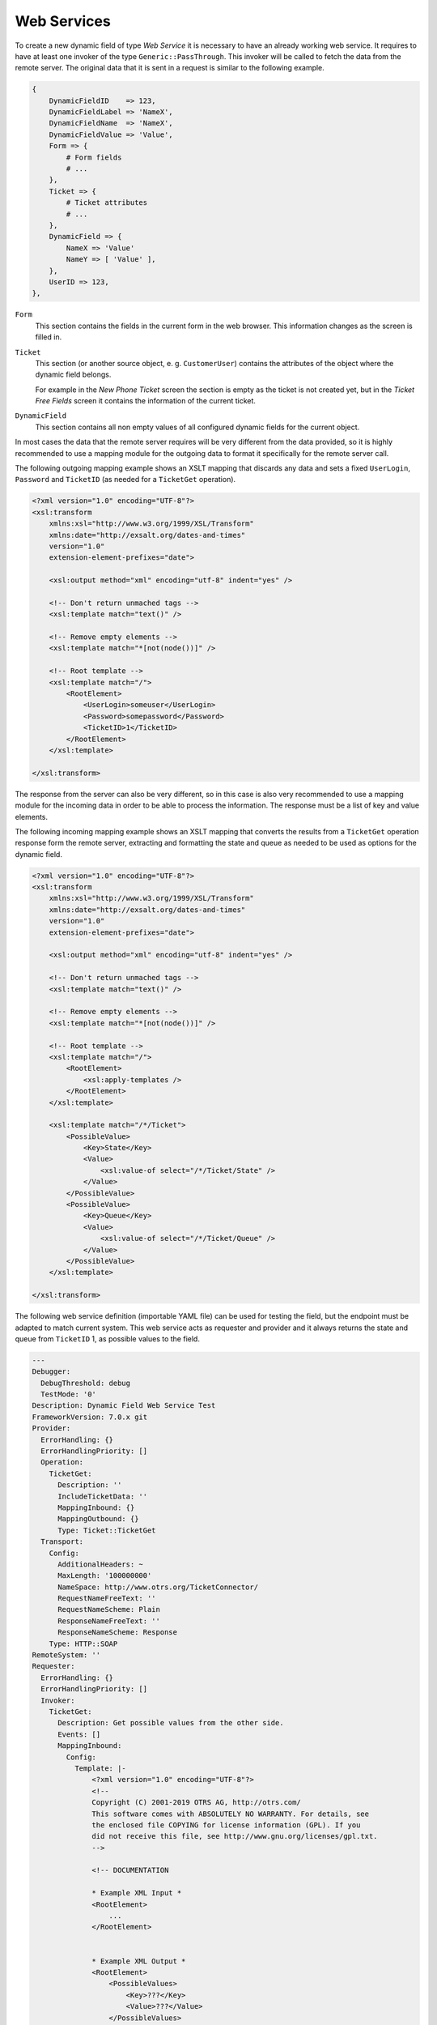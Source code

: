 Web Services
============

To create a new dynamic field of type *Web Service* it is necessary to have an already working web service. It requires to have at least one invoker of the type ``Generic::PassThrough``. This invoker will be called to fetch the data from the remote server. The original data that it is sent in a request is similar to the following example.

.. code-block:: Perl

   {
       DynamicFieldID    => 123,
       DynamicFieldLabel => 'NameX',
       DynamicFieldName  => 'NameX',
       DynamicFieldValue => 'Value',
       Form => {
           # Form fields
           # ...
       },
       Ticket => {
           # Ticket attributes
           # ...
       },
       DynamicField => {
           NameX => 'Value'
           NameY => [ 'Value' ],
       },
       UserID => 123,
   },

``Form``
   This section contains the fields in the current form in the web browser. This information changes as the screen is filled in.

``Ticket``
   This section (or another source object, e. g. ``CustomerUser``) contains the attributes of the object where the dynamic field belongs.

   For example in the *New Phone Ticket* screen the section is empty as the ticket is not created yet, but in the *Ticket Free Fields* screen it contains the information of the current ticket.

``DynamicField``
   This section contains all non empty values of all configured dynamic fields for the current object.

In most cases the data that the remote server requires will be very different from the data provided, so it is highly recommended to use a mapping module for the outgoing data to format it specifically for the remote server call.

The following outgoing mapping example shows an XSLT mapping that discards any data and sets a fixed ``UserLogin``, ``Password`` and ``TicketID`` (as needed for a ``TicketGet`` operation).

.. code-block:: XML

   <?xml version="1.0" encoding="UTF-8"?>
   <xsl:transform
       xmlns:xsl="http://www.w3.org/1999/XSL/Transform"
       xmlns:date="http://exsalt.org/dates-and-times"
       version="1.0"
       extension-element-prefixes="date">

       <xsl:output method="xml" encoding="utf-8" indent="yes" />

       <!-- Don't return unmached tags -->
       <xsl:template match="text()" />

       <!-- Remove empty elements -->
       <xsl:template match="*[not(node())]" />

       <!-- Root template -->
       <xsl:template match="/">
           <RootElement>
               <UserLogin>someuser</UserLogin>
               <Password>somepassword</Password>
               <TicketID>1</TicketID>
           </RootElement>
       </xsl:template>

   </xsl:transform>

The response from the server can also be very different, so in this case is also very recommended to use a mapping module for the incoming data in order to be able to process the information. The response must be a list of key and value elements.

The following incoming mapping example shows an XSLT mapping that converts the results from a ``TicketGet`` operation response form the remote server, extracting and formatting the state and queue as needed to be used as options for the dynamic field.

.. code-block:: XML

   <?xml version="1.0" encoding="UTF-8"?>
   <xsl:transform
       xmlns:xsl="http://www.w3.org/1999/XSL/Transform"
       xmlns:date="http://exsalt.org/dates-and-times"
       version="1.0"
       extension-element-prefixes="date">

       <xsl:output method="xml" encoding="utf-8" indent="yes" />

       <!-- Don't return unmached tags -->
       <xsl:template match="text()" />

       <!-- Remove empty elements -->
       <xsl:template match="*[not(node())]" />

       <!-- Root template -->
       <xsl:template match="/">
           <RootElement>
               <xsl:apply-templates />
           </RootElement>
       </xsl:template>

       <xsl:template match="/*/Ticket">
           <PossibleValue>
               <Key>State</Key>
               <Value>
                   <xsl:value-of select="/*/Ticket/State" />
               </Value>
           </PossibleValue>
           <PossibleValue>
               <Key>Queue</Key>
               <Value>
                   <xsl:value-of select="/*/Ticket/Queue" />
               </Value>
           </PossibleValue>
       </xsl:template>

   </xsl:transform>

The following web service definition (importable YAML file) can be used for testing the field, but the endpoint must be adapted to match current system. This web service acts as requester and provider and it always returns the state and queue from ``TicketID`` 1, as possible values to the field.

.. code-block:: YAML

   ---
   Debugger:
     DebugThreshold: debug
     TestMode: '0'
   Description: Dynamic Field Web Service Test
   FrameworkVersion: 7.0.x git
   Provider:
     ErrorHandling: {}
     ErrorHandlingPriority: []
     Operation:
       TicketGet:
         Description: ''
         IncludeTicketData: ''
         MappingInbound: {}
         MappingOutbound: {}
         Type: Ticket::TicketGet
     Transport:
       Config:
         AdditionalHeaders: ~
         MaxLength: '100000000'
         NameSpace: http://www.otrs.org/TicketConnector/
         RequestNameFreeText: ''
         RequestNameScheme: Plain
         ResponseNameFreeText: ''
         ResponseNameScheme: Response
       Type: HTTP::SOAP
   RemoteSystem: ''
   Requester:
     ErrorHandling: {}
     ErrorHandlingPriority: []
     Invoker:
       TicketGet:
         Description: Get possible values from the other side.
         Events: []
         MappingInbound:
           Config:
             Template: |-
                 <?xml version="1.0" encoding="UTF-8"?>
                 <!--
                 Copyright (C) 2001-2019 OTRS AG, http://otrs.com/
                 This software comes with ABSOLUTELY NO WARRANTY. For details, see
                 the enclosed file COPYING for license information (GPL). If you
                 did not receive this file, see http://www.gnu.org/licenses/gpl.txt.
                 -->

                 <!-- DOCUMENTATION

                 * Example XML Input *
                 <RootElement>
                     ...
                 </RootElement>


                 * Example XML Output *
                 <RootElement>
                     <PossibleValues>
                         <Key>???</Key>
                         <Value>???</Value>
                     </PossibleValues>
                     <PossibleValues>
                         <Key>???</Key>
                         <Value>???</Value>
                     </PossibleValues>
                     ...
                 </RootElement>

                 -->


                 <xsl:transform
                     xmlns:xsl="http://www.w3.org/1999/XSL/Transform"
                     xmlns:date="http://exslt.org/dates-and-times"
                     version="1.0"
                     extension-element-prefixes="date">

                     <xsl:output method="xml" encoding="utf-8" indent="yes" />

                     <!-- Don't return unmatched tags -->
                     <xsl:template match="text()" />

                     <!-- Remove empty elements -->
                     <xsl:template match="*[not(node())]" />

                     <!-- Root template -->
                     <xsl:template match="/">
                         <RootElement>
                             <xsl:apply-templates />
                         </RootElement>
                     </xsl:template>

                     <xsl:template match="/*/Ticket">
                         <PossibleValue>
                             <Key>State</Key>
                             <Value><xsl:value-of select="/*/Ticket/State" /></Value>
                         </PossibleValue>
                         <PossibleValue>
                             <Key>Queue</Key>
                             <Value><xsl:value-of select="/*/Ticket/Queue" /></Value>
                         </PossibleValue>
                     </xsl:template>

                 </xsl:transform>
           Type: XSLT
         MappingOutbound:
           Config:
             Template: |-
                 <?xml version="1.0" encoding="UTF-8"?>
                 <!--
                 Copyright (C) 2001-2019 OTRS AG, http://otrs.com/

                 This software comes with ABSOLUTELY NO WARRANTY. For details, see
                 the enclosed file COPYING for license information (GPL). If you
                 did not receive this file, see http://www.gnu.org/licenses/gpl.txt.
                 -->

                 <!-- DOCUMENTATION

                 * Example XML Input *
                 <RootElement>
                    ...
                 </RootElement>


                 * Example XML Output *
                 <RootElement>
                     <PossibleValues>
                         <Key>???</Key>
                         <Value>???</Value>
                     </PossibleValues>
                     <PossibleValues>
                         <Key>???</Key>
                         <Value>???</Value>
                     </PossibleValues>
                     ...
                 </RootElement>

                 -->

                 <xsl:transform
                     xmlns:xsl="http://www.w3.org/1999/XSL/Transform"
                     xmlns:date="http://exslt.org/dates-and-times"
                     version="1.0"
                     extension-element-prefixes="date">
                     <xsl:output method="xml" encoding="utf-8" indent="yes" />

                     <!-- Don't return unmatched tags -->
                     <xsl:template match="text()" />

                     <!-- Remove empty elements -->
                     <xsl:template match="*[not(node())]" />

                     <!-- Root template -->
                     <xsl:template match="/">
                         <RootElement>
                             <UserLogin>someuser</UserLogin>
                             <Password>somepassword</Password>
                             <TicketID>1</TicketID>
                         </RootElement>
                     </xsl:template>

                 </xsl:transform>
           Type: XSLT
         Type: Generic::PassThrough
     Transport:
       Config:
         Encoding: ''
         Endpoint: http://localhost/otrs/nph-genericinterface.pl/Webservice/GenericConfigItemConnectorSOAP
         NameSpace: http://www.otrs.org/TicketConnector/
         RequestNameFreeText: ''
         RequestNameScheme: Plain
         ResponseNameFreeText: ''
         ResponseNameScheme: Response
         SOAPAction: Yes
         SOAPActionSeparator: '#'
         SSL:
           SSLProxy: ''
           SSLProxyPassword: ''
           SSLProxyUser: ''
       Type: HTTP::SOAP
     UseMappedData: '1'

This example should not be used in conjunction with the development web server.
